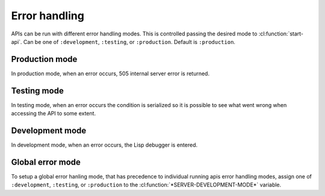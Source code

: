 .. highlightlang:: common-lisp
.. cl:package:: rest-server

Error handling
==============

APIs can be run with different error handling modes. This is controlled passing the desired mode to :cl:function:`start-api`. Can be one of ``:development``, ``:testing``, or ``:production``. Default is ``:production``.

.. cl:variable:: *development-mode*

Production mode
---------------

In production mode, when an error occurs, 505 internal server error is returned.

Testing mode
------------

In testing mode, when an error occurs the condition is serialized so it is possible to see what went wrong when accessing the API to some extent.

Development mode
----------------

In development mode, when an error occurs, the Lisp debugger is entered.

Global error mode
-----------------

To setup a global error hanling mode, that has precedence to individual running apis error handling modes, assign one of ``:development``, ``:testing``, or ``:production`` to the :cl:function:`*SERVER-DEVELOPMENT-MODE*` variable.

.. cl:variable:: *server-development-mode*
